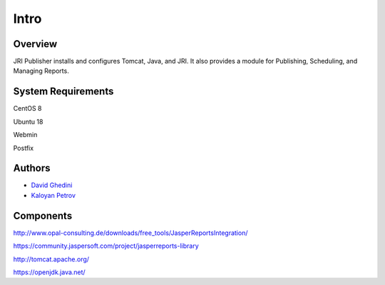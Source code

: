 Intro
===========================

Overview
------------

JRI Publisher installs and configures Tomcat, Java, and JRI.  It also provides a module for Publishing, Scheduling, and Managing Reports. ::


System Requirements
-------------------
CentOS 8

Ubuntu 18

Webmin

Postfix


Authors
-------
* `David Ghedini`_
* `Kaloyan Petrov`_

.. _`David Ghedini`: https://github.com/DavidGhedini
.. _`Kaloyan Petrov`: https://github.com/kaloyan13



Components
----------

http://www.opal-consulting.de/downloads/free_tools/JasperReportsIntegration/

https://community.jaspersoft.com/project/jasperreports-library

http://tomcat.apache.org/

https://openjdk.java.net/

    

